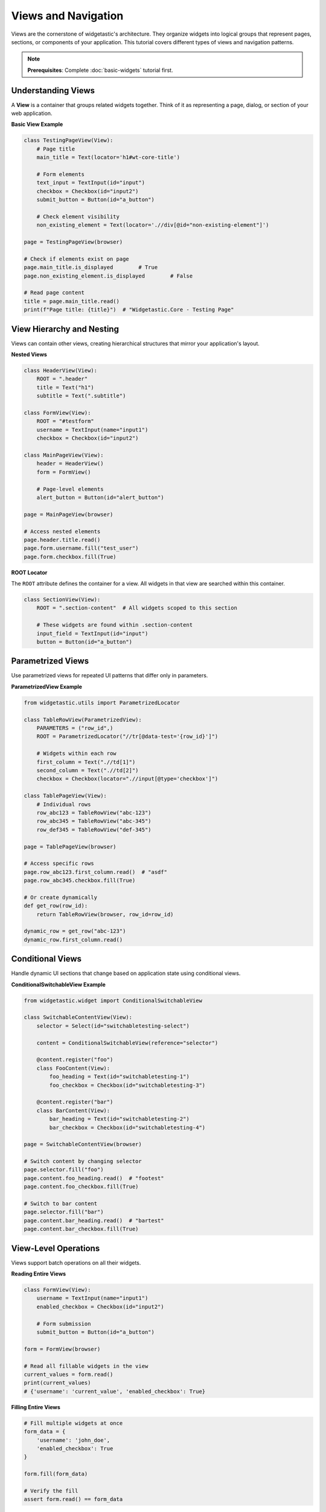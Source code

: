 ====================
Views and Navigation
====================

Views are the cornerstone of widgetastic's architecture. They organize widgets into logical groups that represent pages, sections, or components of your application. This tutorial covers different types of views and navigation patterns.

.. note::
   **Prerequisites**: Complete :doc:`basic-widgets` tutorial first.

Understanding Views
===================

A **View** is a container that groups related widgets together. Think of it as representing a page, dialog, or section of your web application.

**Basic View Example**

.. code-block:: python

    class TestingPageView(View):
        # Page title
        main_title = Text(locator='h1#wt-core-title')

        # Form elements
        text_input = TextInput(id="input")
        checkbox = Checkbox(id="input2")
        submit_button = Button(id="a_button")

        # Check element visibility
        non_existing_element = Text(locator='.//div[@id="non-existing-element"]')

    page = TestingPageView(browser)

    # Check if elements exist on page
    page.main_title.is_displayed        # True
    page.non_existing_element.is_displayed        # False

    # Read page content
    title = page.main_title.read()
    print(f"Page title: {title}")  # "Widgetastic.Core - Testing Page"

View Hierarchy and Nesting
===========================

Views can contain other views, creating hierarchical structures that mirror your application's layout.

**Nested Views**

.. code-block:: python

    class HeaderView(View):
        ROOT = ".header"
        title = Text("h1")
        subtitle = Text(".subtitle")

    class FormView(View):
        ROOT = "#testform"
        username = TextInput(name="input1")
        checkbox = Checkbox(id="input2")

    class MainPageView(View):
        header = HeaderView()
        form = FormView()

        # Page-level elements
        alert_button = Button(id="alert_button")

    page = MainPageView(browser)

    # Access nested elements
    page.header.title.read()
    page.form.username.fill("test_user")
    page.form.checkbox.fill(True)

**ROOT Locator**

The ``ROOT`` attribute defines the container for a view. All widgets in that view are searched within this container.

.. code-block:: python

    class SectionView(View):
        ROOT = ".section-content"  # All widgets scoped to this section

        # These widgets are found within .section-content
        input_field = TextInput(id="input")
        button = Button(id="a_button")

Parametrized Views
==================

Use parametrized views for repeated UI patterns that differ only in parameters.

**ParametrizedView Example**

.. code-block:: python

    from widgetastic.utils import ParametrizedLocator

    class TableRowView(ParametrizedView):
        PARAMETERS = ("row_id",)
        ROOT = ParametrizedLocator("//tr[@data-test='{row_id}']")

        # Widgets within each row
        first_column = Text(".//td[1]")
        second_column = Text(".//td[2]")
        checkbox = Checkbox(locator=".//input[@type='checkbox']")

    class TablePageView(View):
        # Individual rows
        row_abc123 = TableRowView("abc-123")
        row_abc345 = TableRowView("abc-345")
        row_def345 = TableRowView("def-345")

    page = TablePageView(browser)

    # Access specific rows
    page.row_abc123.first_column.read()  # "asdf"
    page.row_abc345.checkbox.fill(True)

    # Or create dynamically
    def get_row(row_id):
        return TableRowView(browser, row_id=row_id)

    dynamic_row = get_row("abc-123")
    dynamic_row.first_column.read()

Conditional Views
=================

Handle dynamic UI sections that change based on application state using conditional views.

**ConditionalSwitchableView Example**

.. code-block:: python

    from widgetastic.widget import ConditionalSwitchableView

    class SwitchableContentView(View):
        selector = Select(id="switchabletesting-select")

        content = ConditionalSwitchableView(reference="selector")

        @content.register("foo")
        class FooContent(View):
            foo_heading = Text(id="switchabletesting-1")
            foo_checkbox = Checkbox(id="switchabletesting-3")

        @content.register("bar")
        class BarContent(View):
            bar_heading = Text(id="switchabletesting-2")
            bar_checkbox = Checkbox(id="switchabletesting-4")

    page = SwitchableContentView(browser)

    # Switch content by changing selector
    page.selector.fill("foo")
    page.content.foo_heading.read()  # "footest"
    page.content.foo_checkbox.fill(True)

    # Switch to bar content
    page.selector.fill("bar")
    page.content.bar_heading.read()  # "bartest"
    page.content.bar_checkbox.fill(True)

View-Level Operations
=====================

Views support batch operations on all their widgets.

**Reading Entire Views**

.. code-block:: python

    class FormView(View):
        username = TextInput(name="input1")
        enabled_checkbox = Checkbox(id="input2")

        # Form submission
        submit_button = Button(id="a_button")

    form = FormView(browser)

    # Read all fillable widgets in the view
    current_values = form.read()
    print(current_values)
    # {'username': 'current_value', 'enabled_checkbox': True}

**Filling Entire Views**

.. code-block:: python

    # Fill multiple widgets at once
    form_data = {
        'username': 'john_doe',
        'enabled_checkbox': True
    }

    form.fill(form_data)

    # Verify the fill
    assert form.read() == form_data

View State and Validation
==========================

Views can validate their state and provide information about their widgets.

**View State Checking**

.. code-block:: python

    class PageView(View):
        visible_element = Text(id="visible_invisible")
        hidden_element = Text(id="invisible")
        form_input = TextInput(name="input1")
        disabled_input = TextInput(name="input1_disabled")

    page = PageView(browser)

    # Check widget display status
    print(f"Visible element displayed: {page.visible_element.is_displayed}")  # True
    print(f"Hidden element displayed: {page.hidden_element.is_displayed}")    # False

    # Check widget enabled status
    print(f"Form input enabled: {page.form_input.is_enabled}")        # True
    print(f"Disabled input enabled: {page.disabled_input.is_enabled}")  # False

Navigation Patterns
===================

Use views to create navigation patterns and page transitions.

**Page Navigation Example**

.. code-block:: python

    class NavigationView(View):
        def navigate_to_section(self, section_name):
            """Navigate to different sections of the page"""
            if section_name == "forms":
                return FormSectionView(self.browser)
            elif section_name == "tables":
                return TableSectionView(self.browser)
            elif section_name == "images":
                return ImageSectionView(self.browser)
            else:
                raise ValueError(f"Unknown section: {section_name}")

    class FormSectionView(View):
        ROOT = ".section:has(.section-header:contains('Input Widgets'))"
        username = TextInput(id="input")
        checkbox = Checkbox(id="input2")

    class TableSectionView(View):
        ROOT = ".section:has(.section-header:contains('Table Widget'))"
        main_table = Table(id="with-thead")

    # Navigation workflow
    nav = NavigationView(browser)

    # Navigate to forms section
    forms_page = nav.navigate_to_section("forms")
    forms_page.username.fill("test_user")

    # Navigate to tables section
    tables_page = nav.navigate_to_section("tables")
    row_count = len(tables_page.main_table.rows)

Best Practices for Views
=========================

**1. Use Descriptive Names**

.. code-block:: python

    # Good: Clear purpose
    class LoginFormView(View):
        pass

    class UserProfileSettingsView(View):
        pass

    # Avoid: Generic names
    class View1(View):
        pass

**2. Logical Widget Grouping**

.. code-block:: python

    # Group related functionality
    class SearchView(View):
        search_input = TextInput(id="search")
        search_button = Button(id="search-btn")
        results_table = Table(id="results")

    # Don't mix unrelated widgets
    class BadView(View):
        login_field = TextInput(id="login")      # Login functionality
        checkout_btn = Button(id="checkout")     # Shopping functionality
        settings_link = Text("a#settings")      # Settings functionality

**3. Use ROOT for Scoping**

.. code-block:: python

    # Scope widgets to specific sections
    class SidebarView(View):
        ROOT = "#sidebar"

        menu_item1 = Text("a[href='/dashboard']")
        menu_item2 = Text("a[href='/profile']")

    # This prevents finding elements in other page sections

**4. Handle Dynamic Content**

.. code-block:: python

    class DynamicContentView(View):
        @property
        def is_loading(self):
            """Check if content is still loading"""
            loading_indicator = Text(locator=".loading-spinner")
            return loading_indicator.is_displayed

        def wait_for_load(self, timeout=30):
            """Wait for dynamic content to load"""
            self.browser.wait_for(lambda: not self.is_loading, timeout=timeout)

Common View Patterns
====================

**Modal Dialog View**

.. code-block:: python

    class ModalDialogView(View):
        ROOT = ".modal-dialog"

        title = Text("h4.modal-title")
        content = Text(".modal-body")
        ok_button = Button(".btn-primary")
        cancel_button = Button(".btn-secondary")

        def close(self):
            """Close modal using OK button"""
            self.ok_button.click()

        def cancel(self):
            """Close modal using Cancel button"""
            self.cancel_button.click()

**Pagination View**

.. code-block:: python

    class PaginatedTableView(View):
        table = Table(id="data-table")

        # Pagination controls
        previous_btn = Button(".pagination .prev")
        next_btn = Button(".pagination .next")
        page_info = Text(".pagination .info")

        def go_to_next_page(self):
            """Navigate to next page if available"""
            if self.next_btn.is_enabled:
                self.next_btn.click()
                self.browser.wait_for(lambda: not self.is_loading)

        def go_to_previous_page(self):
            """Navigate to previous page if available"""
            if self.previous_btn.is_enabled:
                self.previous_btn.click()
                self.browser.wait_for(lambda: not self.is_loading)

Summary
=======

Views are essential for organizing and structuring your automation code:

* **Basic Views**: Container for related widgets
* **Nested Views**: Hierarchical page structures
* **Parametrized Views**: Handle repeated UI patterns
* **Conditional Views**: Adapt to dynamic content
* **View Operations**: Batch read/fill operations
* **Navigation**: Structured page transitions

**Next Step**: Learn :doc:`browser-methods` to master browser interactions and element operations.
